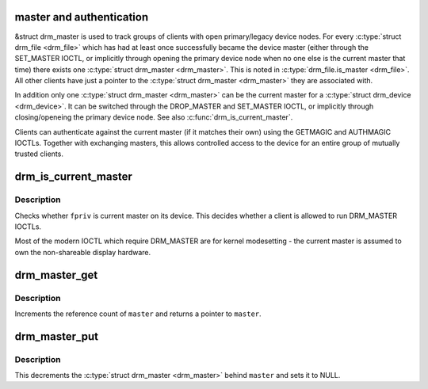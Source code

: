 .. -*- coding: utf-8; mode: rst -*-
.. src-file: drivers/gpu/drm/drm_auth.c

.. _`master-and-authentication`:

master and authentication
=========================

&struct drm_master is used to track groups of clients with open
primary/legacy device nodes. For every \ :c:type:`struct drm_file <drm_file>`\  which has had at
least once successfully became the device master (either through the
SET_MASTER IOCTL, or implicitly through opening the primary device node when
no one else is the current master that time) there exists one \ :c:type:`struct drm_master <drm_master>`\ .
This is noted in \ :c:type:`drm_file.is_master <drm_file>`\ . All other clients have just a pointer
to the \ :c:type:`struct drm_master <drm_master>`\  they are associated with.

In addition only one \ :c:type:`struct drm_master <drm_master>`\  can be the current master for a \ :c:type:`struct drm_device <drm_device>`\ .
It can be switched through the DROP_MASTER and SET_MASTER IOCTL, or
implicitly through closing/openeing the primary device node. See also
\ :c:func:`drm_is_current_master`\ .

Clients can authenticate against the current master (if it matches their own)
using the GETMAGIC and AUTHMAGIC IOCTLs. Together with exchanging masters,
this allows controlled access to the device for an entire group of mutually
trusted clients.

.. _`drm_is_current_master`:

drm_is_current_master
=====================

.. c:function:: bool drm_is_current_master(struct drm_file *fpriv)

    checks whether \ ``priv``\  is the current master

    :param struct drm_file \*fpriv:
        DRM file private

.. _`drm_is_current_master.description`:

Description
-----------

Checks whether \ ``fpriv``\  is current master on its device. This decides whether a
client is allowed to run DRM_MASTER IOCTLs.

Most of the modern IOCTL which require DRM_MASTER are for kernel modesetting
- the current master is assumed to own the non-shareable display hardware.

.. _`drm_master_get`:

drm_master_get
==============

.. c:function:: struct drm_master *drm_master_get(struct drm_master *master)

    reference a master pointer

    :param struct drm_master \*master:
        &struct drm_master

.. _`drm_master_get.description`:

Description
-----------

Increments the reference count of \ ``master``\  and returns a pointer to \ ``master``\ .

.. _`drm_master_put`:

drm_master_put
==============

.. c:function:: void drm_master_put(struct drm_master **master)

    unreference and clear a master pointer

    :param struct drm_master \*\*master:
        pointer to a pointer of \ :c:type:`struct drm_master <drm_master>`\ 

.. _`drm_master_put.description`:

Description
-----------

This decrements the \ :c:type:`struct drm_master <drm_master>`\  behind \ ``master``\  and sets it to NULL.

.. This file was automatic generated / don't edit.

